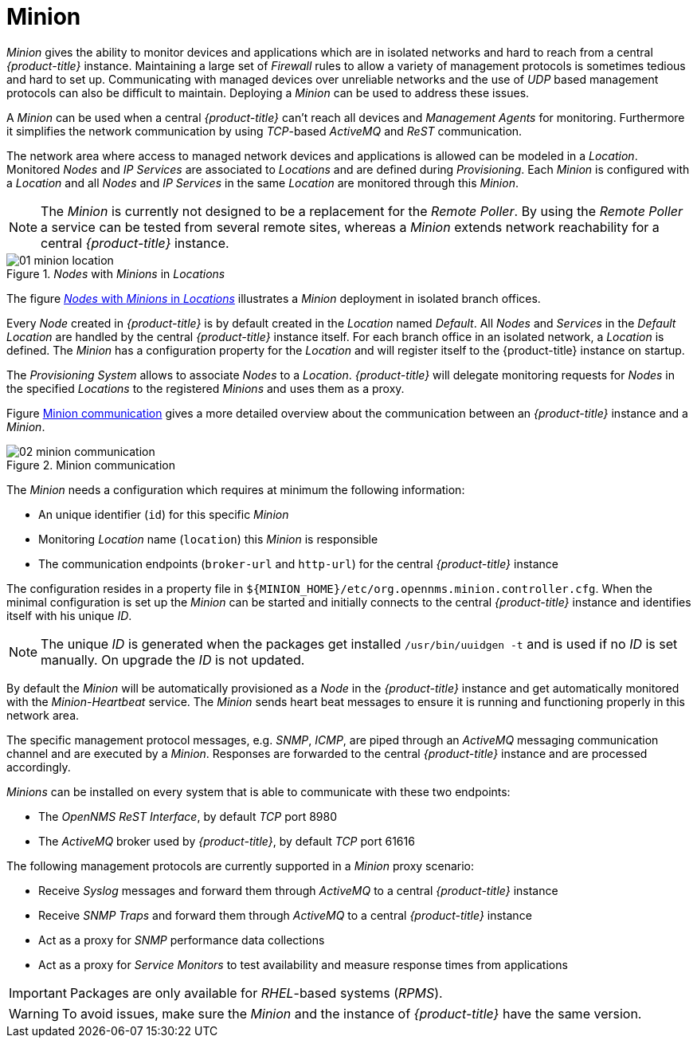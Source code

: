 
// Allow GitHub image rendering
:imagesdir: ./images

[[gi-minion]]
= Minion

_Minion_ gives the ability to monitor devices and applications which are in isolated networks and hard to reach from a central _{product-title}_ instance.
Maintaining a large set of _Firewall_ rules to allow a variety of management protocols is sometimes tedious and hard to set up.
Communicating with managed devices over unreliable networks and the use of _UDP_ based management protocols can also be difficult to maintain.
Deploying a _Minion_ can be used to address these issues.

A _Minion_ can be used when a central _{product-title}_ can't reach all devices and _Management Agents_ for monitoring.
Furthermore it simplifies the network communication by using _TCP_-based _ActiveMQ_ and _ReST_ communication.

The network area where access to managed network devices and applications is allowed can be modeled in a _Location_.
Monitored _Nodes_ and _IP Services_ are associated to _Locations_ and are defined during _Provisioning_.
Each _Minion_ is configured with a _Location_ and all _Nodes_ and _IP Services_ in the same _Location_ are monitored through this _Minion_.

NOTE: The _Minion_ is currently not designed to be a replacement for the _Remote Poller_.
      By using the _Remote Poller_ a service can be tested from several remote sites, whereas a _Minion_ extends network reachability for a central _{product-title}_ instance.

[[gi-install-minion-location]]
._Nodes_ with _Minions_ in _Locations_
image::01_minion-location.png[]

The figure <<gi-install-minion-location, _Nodes_ with _Minions_ in _Locations_>> illustrates a _Minion_ deployment in isolated branch offices.

Every _Node_ created in _{product-title}_ is by default created in the _Location_ named _Default_.
All _Nodes_ and _Services_ in the _Default Location_ are handled by the central _{product-title}_ instance itself.
For each branch office in an isolated network, a _Location_ is defined.
The _Minion_ has a configuration property for the _Location_ and will register itself to the {product-title} instance on startup.

The _Provisioning System_ allows to associate _Nodes_ to a _Location_.
_{product-title}_ will delegate monitoring requests for _Nodes_ in the specified _Locations_ to the registered _Minions_ and uses them as a proxy.

Figure <<gi-install-minion-communication, Minion communication>> gives a more detailed overview about the communication between an _{product-title}_ instance and a _Minion_.

[[gi-install-minion-scenario]]
.Minion communication
image::02_minion-communication.png[]

The _Minion_ needs a configuration which requires at minimum the following information:

* An unique identifier (`id`) for this specific _Minion_
* Monitoring _Location_ name (`location`) this _Minion_ is responsible
* The communication endpoints (`broker-url` and `http-url`) for the central _{product-title}_ instance

The configuration resides in a property file in `${MINION_HOME}/etc/org.opennms.minion.controller.cfg`.
When the minimal configuration is set up the _Minion_ can be started and initially connects to the central _{product-title}_ instance and identifies itself with his unique _ID_.

NOTE: The unique _ID_ is generated when the packages get installed `/usr/bin/uuidgen -t` and is used if no _ID_ is set manually.
On upgrade the _ID_ is not updated.


By default the _Minion_ will be automatically provisioned as a _Node_ in the _{product-title}_ instance and get automatically monitored with the _Minion-Heartbeat_ service.
The _Minion_ sends heart beat messages to ensure it is running and functioning properly in this network area.

The specific management protocol messages, e.g. _SNMP_, _ICMP_, are piped through an _ActiveMQ_ messaging communication channel and are executed by a _Minion_.
Responses are forwarded to the central _{product-title}_ instance and are processed accordingly.

_Minions_ can be installed on every system that is able to communicate with these two endpoints:

* The _OpenNMS ReST Interface_, by default _TCP_ port 8980
* The _ActiveMQ_ broker used by _{product-title}_, by default _TCP_ port 61616

The following management protocols are currently supported in a _Minion_ proxy scenario:

* Receive _Syslog_ messages and forward them through _ActiveMQ_ to a central _{product-title}_ instance
* Receive _SNMP Traps_ and forward them through _ActiveMQ_ to a central _{product-title}_ instance
* Act as a proxy for _SNMP_ performance data collections
* Act as a proxy for _Service Monitors_ to test availability and measure response times from applications

IMPORTANT: Packages are only available for _RHEL_-based systems (_RPMS_).

WARNING: To avoid issues, make sure the _Minion_ and the instance of _{product-title}_ have the same version.
